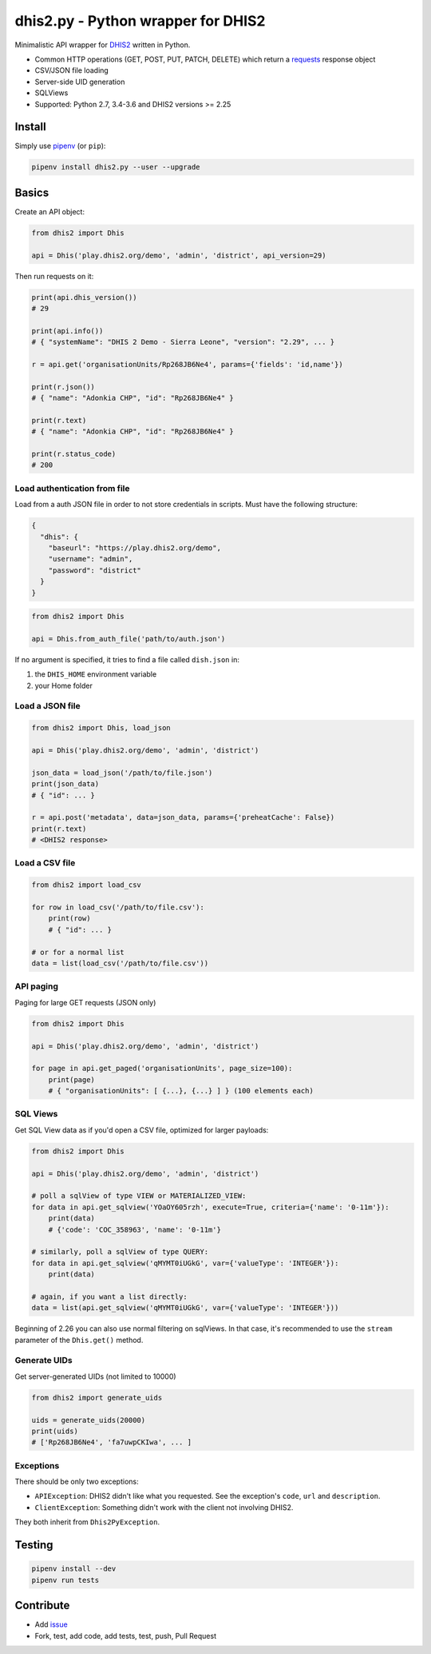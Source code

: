 dhis2.py - Python wrapper for DHIS2
====================================

|Build| |BuildWin| |Coverage| |PyPi|

Minimalistic API wrapper for `DHIS2 <https://dhis2.org>`_ written in Python.

- Common HTTP operations (GET, POST, PUT, PATCH, DELETE) which return a `requests <https://github.com/requests/requests>`_ response object
- CSV/JSON file loading
- Server-side UID generation
- SQLViews
- Supported: Python 2.7, 3.4-3.6 and DHIS2 versions >= 2.25

Install
--------

Simply use `pipenv <https://docs.pipenv.org>`_ (or ``pip``):

.. code:: bash

    pipenv install dhis2.py --user --upgrade


Basics
-------

Create an API object:

.. code:: python

    from dhis2 import Dhis

    api = Dhis('play.dhis2.org/demo', 'admin', 'district', api_version=29)

Then run requests on it:

.. code:: python

    print(api.dhis_version())
    # 29

    print(api.info())
    # { "systemName": "DHIS 2 Demo - Sierra Leone", "version": "2.29", ... }

    r = api.get('organisationUnits/Rp268JB6Ne4', params={'fields': 'id,name'})

    print(r.json())
    # { "name": "Adonkia CHP", "id": "Rp268JB6Ne4" }

    print(r.text)
    # { "name": "Adonkia CHP", "id": "Rp268JB6Ne4" }

    print(r.status_code)
    # 200



Load authentication from file
^^^^^^^^^^^^^^^^^^^^^^^^^^^^^^

Load from a auth JSON file in order to not store credentials in scripts.
Must have the following structure:

.. code:: json

    {
      "dhis": {
        "baseurl": "https://play.dhis2.org/demo",
        "username": "admin",
        "password": "district"
      }
    }

.. code:: python

    from dhis2 import Dhis

    api = Dhis.from_auth_file('path/to/auth.json')


If no argument is specified, it tries to find a file called ``dish.json`` in:

1. the ``DHIS_HOME`` environment variable
2. your Home folder



Load a JSON file
^^^^^^^^^^^^^^^

.. code:: python

    from dhis2 import Dhis, load_json

    api = Dhis('play.dhis2.org/demo', 'admin', 'district')

    json_data = load_json('/path/to/file.json')
    print(json_data)
    # { "id": ... }

    r = api.post('metadata', data=json_data, params={'preheatCache': False})
    print(r.text)
    # <DHIS2 response>


Load a CSV file
^^^^^^^^^^^^^^

.. code:: python

    from dhis2 import load_csv

    for row in load_csv('/path/to/file.csv'):
        print(row)
        # { "id": ... }

    # or for a normal list
    data = list(load_csv('/path/to/file.csv'))


API paging
^^^^^^^^^^^

Paging for large GET requests (JSON only)

.. code:: python

    from dhis2 import Dhis

    api = Dhis('play.dhis2.org/demo', 'admin', 'district')

    for page in api.get_paged('organisationUnits', page_size=100):
        print(page)
        # { "organisationUnits": [ {...}, {...} ] } (100 elements each)


SQL Views
^^^^^^^^^^

Get SQL View data as if you'd open a CSV file, optimized for larger payloads:

.. code:: python

    from dhis2 import Dhis

    api = Dhis('play.dhis2.org/demo', 'admin', 'district')

    # poll a sqlView of type VIEW or MATERIALIZED_VIEW:
    for data in api.get_sqlview('YOaOY605rzh', execute=True, criteria={'name': '0-11m'}):
        print(data)
        # {'code': 'COC_358963', 'name': '0-11m'}

    # similarly, poll a sqlView of type QUERY:
    for data in api.get_sqlview('qMYMT0iUGkG', var={'valueType': 'INTEGER'}):
        print(data)

    # again, if you want a list directly:
    data = list(api.get_sqlview('qMYMT0iUGkG', var={'valueType': 'INTEGER'}))

Beginning of 2.26 you can also use normal filtering on sqlViews. In that case, it's recommended
to use the ``stream`` parameter of the ``Dhis.get()`` method.


Generate UIDs
^^^^^^^^^^^^^

Get server-generated UIDs (not limited to 10000)

.. code:: python

    from dhis2 import generate_uids

    uids = generate_uids(20000)
    print(uids)
    # ['Rp268JB6Ne4', 'fa7uwpCKIwa', ... ]


Exceptions
^^^^^^^^^^^

There should be only two exceptions:

- ``APIException``: DHIS2 didn't like what you requested. See the exception's ``code``, ``url`` and ``description``.
- ``ClientException``: Something didn't work with the client not involving DHIS2.

They both inherit from ``Dhis2PyException``.

Testing
--------

.. code:: bash

    pipenv install --dev
    pipenv run tests


Contribute
-----------

- Add `issue <https://github.com/davidhuser/dhis2.py/issues/new>`_
- Fork, test, add code, add tests, test, push, Pull Request

.. |Build| image:: https://travis-ci.org/davidhuser/dhis2.py.svg?branch=master
   :target: https://travis-ci.org/davidhuser/dhis2.py

.. |BuildWin| image:: https://ci.appveyor.com/api/projects/status/9lkxdi8o8r8o5jy7?svg=true
   :target: https://ci.appveyor.com/project/d4h-va/dhis2-py

.. |Coverage| image:: https://coveralls.io/repos/github/davidhuser/dhis2.py/badge.svg?branch=master
   :target: https://coveralls.io/github/davidhuser/dhis2.py?branch=master

.. |PyPi| image:: https://img.shields.io/pypi/v/dhis2.py.svg
   :target: https://pypi.org/project/dhis2.py

